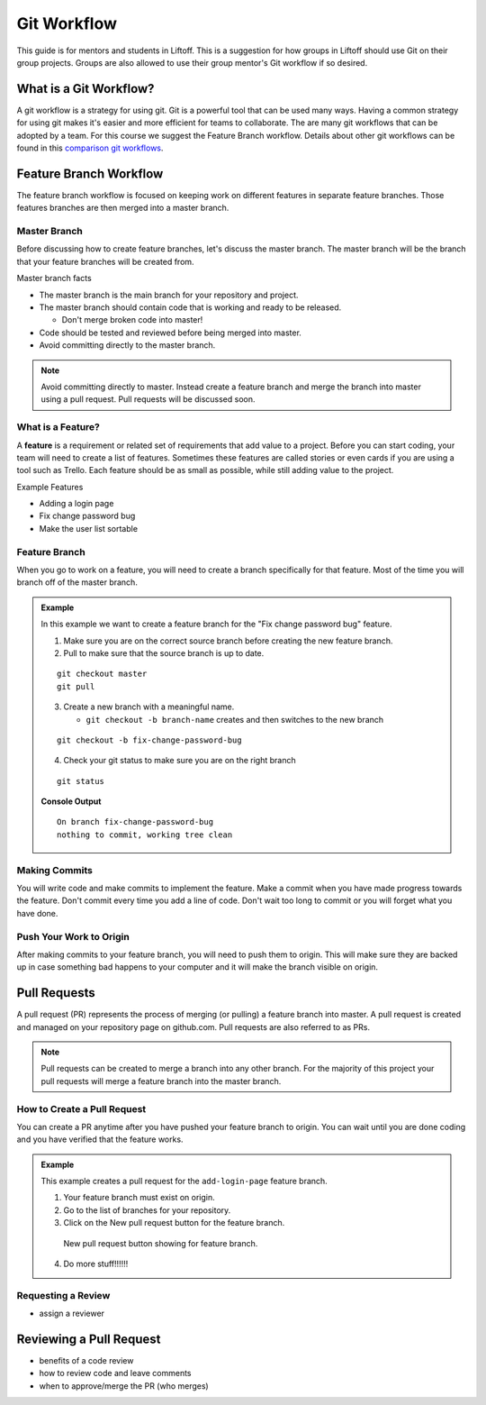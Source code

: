 Git Workflow
============

This guide is for mentors and students in Liftoff. This is a suggestion for how groups in
Liftoff should use Git on their group projects. Groups are also allowed to use their group mentor's
Git workflow if so desired.


What is a Git Workflow?
-----------------------
A git workflow is a strategy for using git. Git is a powerful tool that can be used many ways.
Having a common strategy for using git makes it's easier and more efficient for teams to collaborate.
The are many git workflows that can be adopted by a team. For this course we suggest the
Feature Branch workflow. Details about other git workflows can be found in this
`comparison git workflows <https://www.atlassian.com/git/tutorials/comparing-workflows>`_.


Feature Branch Workflow
-----------------------
The feature branch workflow is focused on keeping work on different features in separate feature branches.
Those features branches are then merged into a master branch.

Master Branch
^^^^^^^^^^^^^
Before discussing how to create feature branches, let's discuss the master branch. The master branch
will be the branch that your feature branches will be created from.

Master branch facts

* The master branch is the main branch for your repository and project.
* The master branch should contain code that is working and ready to be released.

  * Don't merge broken code into master!

* Code should be tested and reviewed before being merged into master.
* Avoid committing directly to the master branch.

.. note::

   Avoid committing directly to master. Instead create a feature branch and merge the branch
   into master using a pull request. Pull requests will be discussed soon.

What is a Feature?
^^^^^^^^^^^^^^^^^^
A **feature** is a requirement or related set of
requirements that add value to a project. Before you can start coding, your team will need to
create a list of features. Sometimes these features are called stories or even
cards if you are using a tool such as Trello. Each feature should be as small as possible, while
still adding value to the project.

Example Features

* Adding a login page
* Fix change password bug
* Make the user list sortable

Feature Branch
^^^^^^^^^^^^^^
When you go to work on a feature, you will need to create a branch specifically for that feature.
Most of the time you will branch off of the master branch.


.. admonition:: Example

   In this example we want to create a feature  branch for the "Fix change password bug" feature.

   1. Make sure you are on the correct source branch before creating the new feature branch.
   2. Pull to make sure that the source branch is up to date.

   ::

      git checkout master
      git pull

   3. Create a new branch with a meaningful name.

      * ``git checkout -b branch-name`` creates and then switches to the new branch

   ::

     git checkout -b fix-change-password-bug

   4. Check your git status to make sure you are on the right branch

   ::

     git status

   **Console Output**

   ::

     On branch fix-change-password-bug
     nothing to commit, working tree clean

Making Commits
^^^^^^^^^^^^^^
You will write code and make commits to implement the feature. Make a commit when you have made
progress towards the feature. Don't commit every time you add a line of code. Don't wait too long
to commit or you will forget what you have done.

Push Your Work to Origin
^^^^^^^^^^^^^^^^^^^^^^^^
After making commits to your feature branch, you will need to push them to origin. This will
make sure they are backed up in case something bad happens to your computer and it will make
the branch visible on origin.


Pull Requests
-------------
A pull request (PR) represents the process of merging (or pulling) a feature branch into master.
A pull request is created and managed on your repository page on github.com. Pull requests are
also referred to as PRs.

.. note::

   Pull requests can be created to merge a branch into any other branch. For the majority
   of this project your pull requests will merge a feature branch into the master branch.


How to Create a Pull Request
^^^^^^^^^^^^^^^^^^^^^^^^^^^^
You can create a PR anytime after you have pushed your feature branch to origin. You can wait
until you are done coding and you have verified that the feature works.

.. admonition:: Example

   This example creates a pull request for the ``add-login-page`` feature branch.

   1. Your feature branch must exist on origin.
   2. Go to the list of branches for your repository.
   3. Click on the New pull request button for the feature branch.

   .. figure:: figures/create-pr-from-branch.png
      :alt: List of branches on Github showing New pull request button.

      New pull request button showing for feature branch.

   4. Do more stuff!!!!!!


Requesting a Review
^^^^^^^^^^^^^^^^^^^
* assign a reviewer


Reviewing a Pull Request
------------------------
* benefits of a code review
* how to review code and leave comments
* when to approve/merge the PR (who merges)
